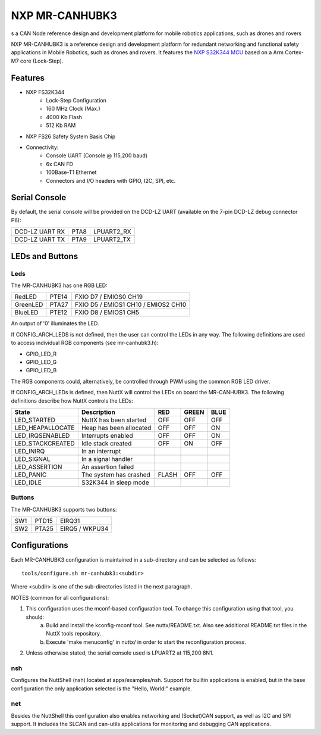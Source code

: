 ===============
NXP MR-CANHUBK3
===============

s a CAN Node reference design and development platform for mobile robotics applications, such as drones and rovers

NXP MR-CANHUBK3 is a reference design and development platform for redundant networking and functional safety applications in Mobile Robotics, such as drones and rovers. It features the `NXP S32K344 MCU <https://www.nxp.com/products/processors-and-microcontrollers/s32-automotive-platform/s32k-general-purpose-mcus/s32k3-microcontrollers-for-general-purpose:S32K3>`_ based on a Arm Cortex-M7 core (Lock-Step).

Features
========

- NXP FS32K344
    - Lock-Step Configuration
    - 160 MHz Clock (Max.)
    - 4000 Kb Flash
    -  512 Kb RAM

- NXP FS26 Safety System Basis Chip

- Connectivity:
    - Console UART (Console @ 115,200 baud)
    - 6x CAN FD
    - 100Base-T1 Ethernet
    - Connectors and I/O headers with GPIO, I2C, SPI, etc.

Serial Console
==============

By default, the serial console will be provided on the DCD-LZ UART (available on the 7-pin DCD-LZ debug connector P6):

==============  =====  ==========
DCD-LZ UART RX  PTA8   LPUART2_RX
DCD-LZ UART TX  PTA9   LPUART2_TX
==============  =====  ==========

LEDs and Buttons
================

Leds
----

The MR-CANHUBK3 has one RGB LED:

========  =====  ===================================
RedLED    PTE14  FXIO D7 / EMIOS0 CH19
GreenLED  PTA27  FXIO D5 / EMIOS1 CH10 / EMIOS2 CH10
BlueLED   PTE12  FXIO D8 / EMIOS1 CH5
========  =====  ===================================

An output of '0' illuminates the LED.

If CONFIG_ARCH_LEDS is not defined, then the user can control the LEDs in any way. The following definitions are used to access individual RGB components (see mr-canhubk3.h):

- GPIO_LED_R
- GPIO_LED_G
- GPIO_LED_B

The RGB components could, alternatively, be controlled through PWM using the common RGB LED driver.

If CONFIG_ARCH_LEDs is defined, then NuttX will control the LEDs on board the MR-CANHUBK3. The following definitions describe how NuttX controls the LEDs:

================  =======================  =====  =====  ====
State             Description              RED    GREEN  BLUE
================  =======================  =====  =====  ====
LED_STARTED       NuttX has been started   OFF    OFF    OFF
LED_HEAPALLOCATE  Heap has been allocated  OFF    OFF    ON
LED_IRQSENABLED   Interrupts enabled       OFF    OFF    ON
LED_STACKCREATED  Idle stack created       OFF    ON     OFF
LED_INIRQ         In an interrupt
LED_SIGNAL        In a signal handler
LED_ASSERTION     An assertion failed
LED_PANIC         The system has crashed   FLASH  OFF    OFF
LED_IDLE          S32K344 in sleep mode
================  =======================  =====  =====  ====

Buttons
-------

The MR-CANHUBK3 supports two buttons:

===  =====  ==============
SW1  PTD15  EIRQ31
SW2  PTA25  EIRQ5 / WKPU34
===  =====  ==============

Configurations
==============

Each MR-CANHUBK3 configuration is maintained in a sub-directory and can be selected as follows::

    tools/configure.sh mr-canhubk3:<subdir>

Where <subdir> is one of the sub-directories listed in the next paragraph.

NOTES (common for all configurations):

1. This configuration uses the mconf-based configuration tool. To change this configuration using that tool, you should:
    a. Build and install the kconfig-mconf tool. See nuttx/README.txt. Also see additional README.txt files in the NuttX tools repository.
    b. Execute 'make menuconfig' in nuttx/ in order to start the reconfiguration process.

2. Unless otherwise stated, the serial console used is LPUART2 at 115,200 8N1.

nsh
---
Configures the NuttShell (nsh) located at apps/examples/nsh. Support for builtin applications is enabled, but in the base configuration the only application selected is the "Hello, World!" example.

net
---
Besides the NuttShell this configuration also enables networking and (Socket)CAN support, as well as I2C and SPI support. It includes the SLCAN and can-utils applications for monitoring and debugging CAN applications.
